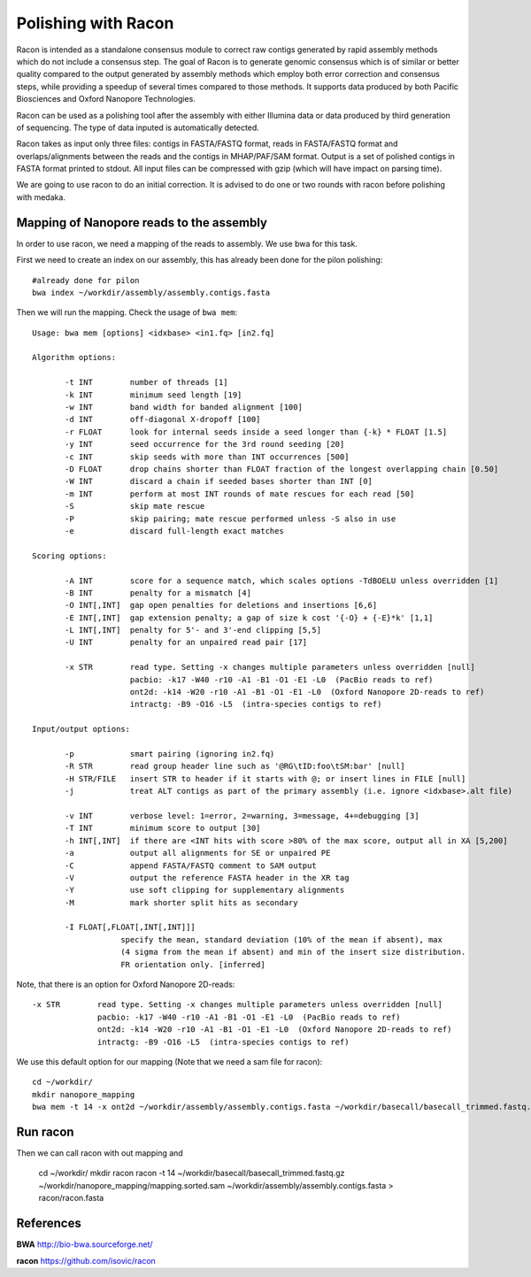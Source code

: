 Polishing with Racon
------

Racon is intended as a standalone consensus module to correct raw contigs generated by rapid assembly methods which do not include a consensus step. The goal of Racon is to generate genomic consensus which is of similar or better quality compared to the output generated by assembly methods which employ both error correction and consensus steps, while providing a speedup of several times compared to those methods. It supports data produced by both Pacific Biosciences and Oxford Nanopore Technologies.

Racon can be used as a polishing tool after the assembly with either Illumina data or data produced by third generation of sequencing. The type of data inputed is automatically detected.

Racon takes as input only three files: contigs in FASTA/FASTQ format, reads in FASTA/FASTQ format and overlaps/alignments between the reads and the contigs in MHAP/PAF/SAM format. Output is a set of polished contigs in FASTA format printed to stdout. All input files can be compressed with gzip (which will have impact on parsing time).


We are going to use racon to do an initial correction. It is advised to do one or two rounds with racon before polishing with medaka.

Mapping of Nanopore reads to the assembly
^^^^^^^^^^^^^^^^^^^^^

In order to use racon, we need a mapping of the reads to assembly. We use bwa for this task.

First we need to create an index on our assembly, this has already been done for the pilon polishing::
  
  #already done for pilon
  bwa index ~/workdir/assembly/assembly.contigs.fasta
  
Then we will run the mapping. Check the usage of ``bwa mem``::

  Usage: bwa mem [options] <idxbase> <in1.fq> [in2.fq]

  Algorithm options:

         -t INT        number of threads [1]
         -k INT        minimum seed length [19]
         -w INT        band width for banded alignment [100]
         -d INT        off-diagonal X-dropoff [100]
         -r FLOAT      look for internal seeds inside a seed longer than {-k} * FLOAT [1.5]
         -y INT        seed occurrence for the 3rd round seeding [20]
         -c INT        skip seeds with more than INT occurrences [500]
         -D FLOAT      drop chains shorter than FLOAT fraction of the longest overlapping chain [0.50]
         -W INT        discard a chain if seeded bases shorter than INT [0]
         -m INT        perform at most INT rounds of mate rescues for each read [50]
         -S            skip mate rescue
         -P            skip pairing; mate rescue performed unless -S also in use
         -e            discard full-length exact matches

  Scoring options:

         -A INT        score for a sequence match, which scales options -TdBOELU unless overridden [1]
         -B INT        penalty for a mismatch [4]
         -O INT[,INT]  gap open penalties for deletions and insertions [6,6]
         -E INT[,INT]  gap extension penalty; a gap of size k cost '{-O} + {-E}*k' [1,1]
         -L INT[,INT]  penalty for 5'- and 3'-end clipping [5,5]
         -U INT        penalty for an unpaired read pair [17]

         -x STR        read type. Setting -x changes multiple parameters unless overridden [null]
                       pacbio: -k17 -W40 -r10 -A1 -B1 -O1 -E1 -L0  (PacBio reads to ref)
                       ont2d: -k14 -W20 -r10 -A1 -B1 -O1 -E1 -L0  (Oxford Nanopore 2D-reads to ref)
                       intractg: -B9 -O16 -L5  (intra-species contigs to ref)

  Input/output options:

         -p            smart pairing (ignoring in2.fq)
         -R STR        read group header line such as '@RG\tID:foo\tSM:bar' [null]
         -H STR/FILE   insert STR to header if it starts with @; or insert lines in FILE [null]
         -j            treat ALT contigs as part of the primary assembly (i.e. ignore <idxbase>.alt file)

         -v INT        verbose level: 1=error, 2=warning, 3=message, 4+=debugging [3]
         -T INT        minimum score to output [30]
         -h INT[,INT]  if there are <INT hits with score >80% of the max score, output all in XA [5,200]
         -a            output all alignments for SE or unpaired PE
         -C            append FASTA/FASTQ comment to SAM output
         -V            output the reference FASTA header in the XR tag
         -Y            use soft clipping for supplementary alignments
         -M            mark shorter split hits as secondary

         -I FLOAT[,FLOAT[,INT[,INT]]]
                     specify the mean, standard deviation (10% of the mean if absent), max
                     (4 sigma from the mean if absent) and min of the insert size distribution.
                     FR orientation only. [inferred]


Note, that there is an option for Oxford Nanopore 2D-reads::

         -x STR        read type. Setting -x changes multiple parameters unless overridden [null]
                       pacbio: -k17 -W40 -r10 -A1 -B1 -O1 -E1 -L0  (PacBio reads to ref)
                       ont2d: -k14 -W20 -r10 -A1 -B1 -O1 -E1 -L0  (Oxford Nanopore 2D-reads to ref)
                       intractg: -B9 -O16 -L5  (intra-species contigs to ref)
                       
We use this default option for our mapping (Note that we need a sam file for racon)::

  cd ~/workdir/
  mkdir nanopore_mapping
  bwa mem -t 14 -x ont2d ~/workdir/assembly/assembly.contigs.fasta ~/workdir/basecall/basecall_trimmed.fastq.gz > ~/workdir/nanopore_mapping/mapping.sam


Run racon
^^^^^^^^^^^^^^^^^^^^^

Then we can call racon with out mapping and 

  cd ~/workdir/
  mkdir racon
  racon -t 14 ~/workdir/basecall/basecall_trimmed.fastq.gz ~/workdir/nanopore_mapping/mapping.sorted.sam ~/workdir/assembly/assembly.contigs.fasta > racon/racon.fasta

  
References
^^^^^^^^^^

**BWA** http://bio-bwa.sourceforge.net/

**racon** https://github.com/isovic/racon
